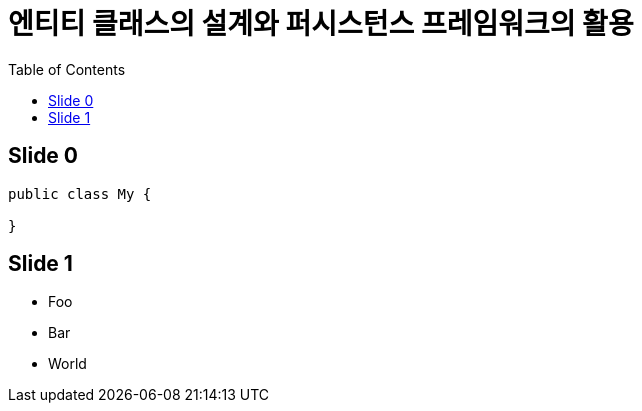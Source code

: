 = 엔티티 클래스의 설계와 퍼시스턴스 프레임워크의 활용
:toc:
:deckjs_theme: swiss

== Slide 0

[source,java]
-----
public class My {

}
-----

== Slide 1
[%step]
* Foo
* Bar
* World
